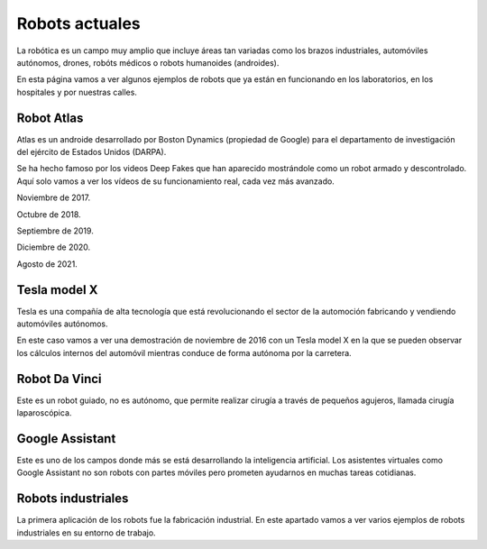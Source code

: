 ﻿
.. _robots-index:

Robots actuales
===============
La robótica es un campo muy amplio que incluye áreas tan variadas como
los brazos industriales, automóviles autónomos, drones, robóts médicos o 
robots humanoides (androides).

En esta página vamos a ver algunos ejemplos de robots que ya están
en funcionando en los laboratorios, en los hospitales y por nuestras calles.


Robot Atlas
-----------
Atlas es un androide desarrollado por Boston Dynamics (propiedad de Google)
para el departamento de investigación del ejército de Estados Unidos (DARPA).

Se ha hecho famoso por los videos Deep Fakes que han aparecido mostrándole
como un robot armado y descontrolado. Aquí solo vamos a ver los vídeos de 
su funcionamiento real, cada vez más avanzado.

Noviembre de 2017.

.. raw:: html

   <div class="video-center">
   <iframe src="https://www.youtube.com/embed/fRj34o4hN4I"
   frameborder="0" allow="accelerometer; autoplay; encrypted-media;
   gyroscope; picture-in-picture" allowfullscreen></iframe>
   </div>


Octubre de 2018.

.. raw:: html

   <div class="video-center">
   <iframe src="https://www.youtube.com/embed/LikxFZZO2sk"
   frameborder="0" allow="accelerometer; autoplay; encrypted-media;
   gyroscope; picture-in-picture" allowfullscreen></iframe>
   </div>

Septiembre de 2019.

.. raw:: html

   <div class="video-center">
   <iframe src="https://www.youtube.com/embed/_sBBaNYex3E"
   frameborder="0" allow="accelerometer; autoplay; encrypted-media;
   gyroscope; picture-in-picture" allowfullscreen></iframe>
   </div>


Diciembre de 2020.

.. raw:: html

   <div class="video-center">
   <iframe src="https://www.youtube.com/embed/fn3KWM1kuAw"
   frameborder="0" allow="accelerometer; autoplay; encrypted-media;
   gyroscope; picture-in-picture" allowfullscreen></iframe>
   </div>


Agosto de 2021.

.. raw:: html

   <div class="video-center">
   <iframe src="https://www.youtube.com/embed/tF4DML7FIWk"
   frameborder="0" allow="accelerometer; autoplay; encrypted-media;
   gyroscope; picture-in-picture" allowfullscreen></iframe>
   </div>


Tesla model X
-------------
Tesla es una compañía de alta tecnología que está revolucionando el sector
de la automoción fabricando y vendiendo automóviles autónomos.

En este caso vamos a ver una demostración de noviembre de 2016 con un 
Tesla model X en la que se pueden observar los cálculos internos del 
automóvil mientras conduce de forma autónoma por la carretera.

.. raw:: html

   <div class="video-center">
   <iframe src="https://www.youtube.com/embed/VG68SKoG7vE"
   frameborder="0" allow="accelerometer; autoplay; encrypted-media;
   gyroscope; picture-in-picture" allowfullscreen></iframe>
   </div>


Robot Da Vinci
--------------
Este es un robot guiado, no es autónomo, que permite realizar cirugía
a través de pequeños agujeros, llamada cirugía laparoscópica.

.. raw:: html

   <div class="video-center">
   <iframe src="https://www.youtube.com/embed/rXXybevSa0o"
   frameborder="0" allow="accelerometer; autoplay; encrypted-media;
   gyroscope; picture-in-picture" allowfullscreen></iframe>
   </div>


.. raw:: html

   <div class="video-center">
   <iframe src="https://www.youtube.com/embed/ZYJaf25ZEAo"
   frameborder="0" allow="accelerometer; autoplay; encrypted-media;
   gyroscope; picture-in-picture" allowfullscreen></iframe>
   </div>


Google Assistant
----------------
Este es uno de los campos donde más se está desarrollando la inteligencia
artificial. Los asistentes virtuales como Google Assistant no son robots 
con partes móviles pero prometen ayudarnos en muchas tareas cotidianas.

.. raw:: html

   <div class="video-center">
   <iframe src="https://www.youtube.com/embed/D5VN56jQMWM"
   frameborder="0" allow="accelerometer; autoplay; encrypted-media;
   gyroscope; picture-in-picture" allowfullscreen></iframe>
   </div>


.. raw:: html

   <div class="video-center">
   <iframe src="https://www.youtube.com/embed/GILvyiWB7xY"
   frameborder="0" allow="accelerometer; autoplay; encrypted-media;
   gyroscope; picture-in-picture" allowfullscreen></iframe>
   </div>


Robots industriales
-------------------
La primera aplicación de los robots fue la fabricación industrial.
En este apartado vamos a ver varios ejemplos de robots industriales
en su entorno de trabajo.

.. raw:: html

   <div class="video-center">
   <iframe src="https://www.youtube.com/embed/M-IzaLUZsvk"
   frameborder="0" allow="accelerometer; autoplay; encrypted-media;
   gyroscope; picture-in-picture" allowfullscreen></iframe>
   </div>